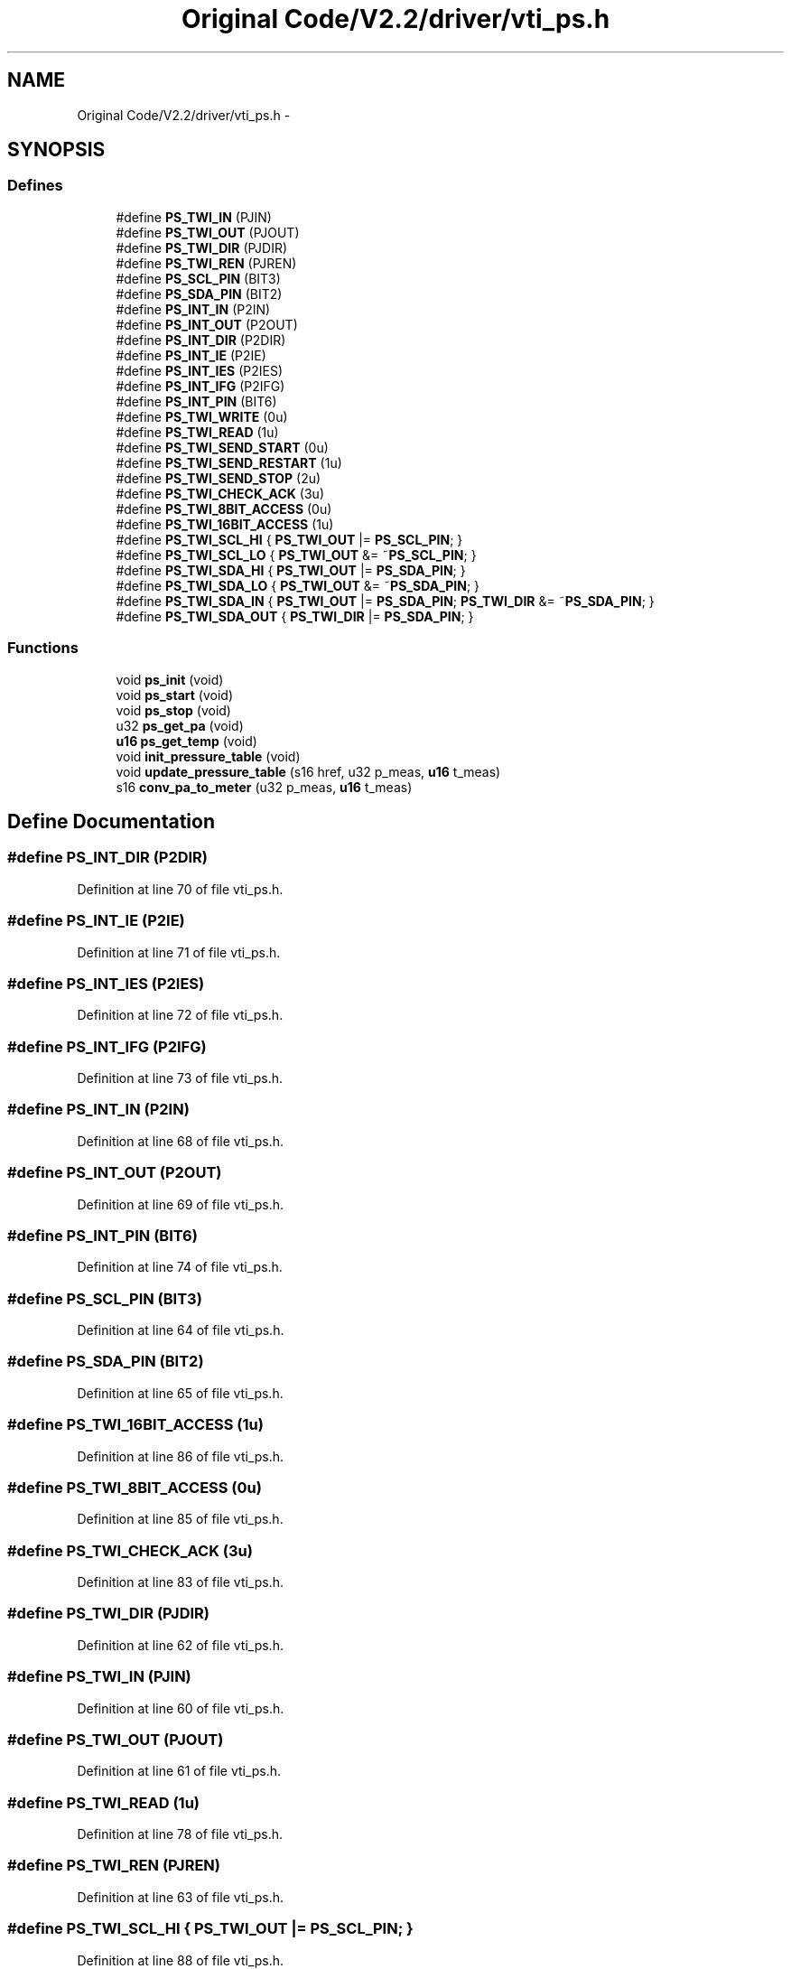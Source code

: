 .TH "Original Code/V2.2/driver/vti_ps.h" 3 "Sun Jun 16 2013" "Version VER 0.0" "Chronos Ti - Original Firmware" \" -*- nroff -*-
.ad l
.nh
.SH NAME
Original Code/V2.2/driver/vti_ps.h \- 
.SH SYNOPSIS
.br
.PP
.SS "Defines"

.in +1c
.ti -1c
.RI "#define \fBPS_TWI_IN\fP   (PJIN)"
.br
.ti -1c
.RI "#define \fBPS_TWI_OUT\fP   (PJOUT)"
.br
.ti -1c
.RI "#define \fBPS_TWI_DIR\fP   (PJDIR)"
.br
.ti -1c
.RI "#define \fBPS_TWI_REN\fP   (PJREN)"
.br
.ti -1c
.RI "#define \fBPS_SCL_PIN\fP   (BIT3)"
.br
.ti -1c
.RI "#define \fBPS_SDA_PIN\fP   (BIT2)"
.br
.ti -1c
.RI "#define \fBPS_INT_IN\fP   (P2IN)"
.br
.ti -1c
.RI "#define \fBPS_INT_OUT\fP   (P2OUT)"
.br
.ti -1c
.RI "#define \fBPS_INT_DIR\fP   (P2DIR)"
.br
.ti -1c
.RI "#define \fBPS_INT_IE\fP   (P2IE)"
.br
.ti -1c
.RI "#define \fBPS_INT_IES\fP   (P2IES)"
.br
.ti -1c
.RI "#define \fBPS_INT_IFG\fP   (P2IFG)"
.br
.ti -1c
.RI "#define \fBPS_INT_PIN\fP   (BIT6)"
.br
.ti -1c
.RI "#define \fBPS_TWI_WRITE\fP   (0u)"
.br
.ti -1c
.RI "#define \fBPS_TWI_READ\fP   (1u)"
.br
.ti -1c
.RI "#define \fBPS_TWI_SEND_START\fP   (0u)"
.br
.ti -1c
.RI "#define \fBPS_TWI_SEND_RESTART\fP   (1u)"
.br
.ti -1c
.RI "#define \fBPS_TWI_SEND_STOP\fP   (2u)"
.br
.ti -1c
.RI "#define \fBPS_TWI_CHECK_ACK\fP   (3u)"
.br
.ti -1c
.RI "#define \fBPS_TWI_8BIT_ACCESS\fP   (0u)"
.br
.ti -1c
.RI "#define \fBPS_TWI_16BIT_ACCESS\fP   (1u)"
.br
.ti -1c
.RI "#define \fBPS_TWI_SCL_HI\fP   { \fBPS_TWI_OUT\fP |=  \fBPS_SCL_PIN\fP; }"
.br
.ti -1c
.RI "#define \fBPS_TWI_SCL_LO\fP   { \fBPS_TWI_OUT\fP &= ~\fBPS_SCL_PIN\fP; }"
.br
.ti -1c
.RI "#define \fBPS_TWI_SDA_HI\fP   { \fBPS_TWI_OUT\fP |=  \fBPS_SDA_PIN\fP; }"
.br
.ti -1c
.RI "#define \fBPS_TWI_SDA_LO\fP   { \fBPS_TWI_OUT\fP &= ~\fBPS_SDA_PIN\fP; }"
.br
.ti -1c
.RI "#define \fBPS_TWI_SDA_IN\fP   { \fBPS_TWI_OUT\fP |=  \fBPS_SDA_PIN\fP; \fBPS_TWI_DIR\fP &= ~\fBPS_SDA_PIN\fP; }"
.br
.ti -1c
.RI "#define \fBPS_TWI_SDA_OUT\fP   { \fBPS_TWI_DIR\fP |=  \fBPS_SDA_PIN\fP; }"
.br
.in -1c
.SS "Functions"

.in +1c
.ti -1c
.RI "void \fBps_init\fP (void)"
.br
.ti -1c
.RI "void \fBps_start\fP (void)"
.br
.ti -1c
.RI "void \fBps_stop\fP (void)"
.br
.ti -1c
.RI "u32 \fBps_get_pa\fP (void)"
.br
.ti -1c
.RI "\fBu16\fP \fBps_get_temp\fP (void)"
.br
.ti -1c
.RI "void \fBinit_pressure_table\fP (void)"
.br
.ti -1c
.RI "void \fBupdate_pressure_table\fP (s16 href, u32 p_meas, \fBu16\fP t_meas)"
.br
.ti -1c
.RI "s16 \fBconv_pa_to_meter\fP (u32 p_meas, \fBu16\fP t_meas)"
.br
.in -1c
.SH "Define Documentation"
.PP 
.SS "#define \fBPS_INT_DIR\fP   (P2DIR)"
.PP
Definition at line 70 of file vti_ps\&.h\&.
.SS "#define \fBPS_INT_IE\fP   (P2IE)"
.PP
Definition at line 71 of file vti_ps\&.h\&.
.SS "#define \fBPS_INT_IES\fP   (P2IES)"
.PP
Definition at line 72 of file vti_ps\&.h\&.
.SS "#define \fBPS_INT_IFG\fP   (P2IFG)"
.PP
Definition at line 73 of file vti_ps\&.h\&.
.SS "#define \fBPS_INT_IN\fP   (P2IN)"
.PP
Definition at line 68 of file vti_ps\&.h\&.
.SS "#define \fBPS_INT_OUT\fP   (P2OUT)"
.PP
Definition at line 69 of file vti_ps\&.h\&.
.SS "#define \fBPS_INT_PIN\fP   (BIT6)"
.PP
Definition at line 74 of file vti_ps\&.h\&.
.SS "#define \fBPS_SCL_PIN\fP   (BIT3)"
.PP
Definition at line 64 of file vti_ps\&.h\&.
.SS "#define \fBPS_SDA_PIN\fP   (BIT2)"
.PP
Definition at line 65 of file vti_ps\&.h\&.
.SS "#define \fBPS_TWI_16BIT_ACCESS\fP   (1u)"
.PP
Definition at line 86 of file vti_ps\&.h\&.
.SS "#define \fBPS_TWI_8BIT_ACCESS\fP   (0u)"
.PP
Definition at line 85 of file vti_ps\&.h\&.
.SS "#define \fBPS_TWI_CHECK_ACK\fP   (3u)"
.PP
Definition at line 83 of file vti_ps\&.h\&.
.SS "#define \fBPS_TWI_DIR\fP   (PJDIR)"
.PP
Definition at line 62 of file vti_ps\&.h\&.
.SS "#define \fBPS_TWI_IN\fP   (PJIN)"
.PP
Definition at line 60 of file vti_ps\&.h\&.
.SS "#define \fBPS_TWI_OUT\fP   (PJOUT)"
.PP
Definition at line 61 of file vti_ps\&.h\&.
.SS "#define \fBPS_TWI_READ\fP   (1u)"
.PP
Definition at line 78 of file vti_ps\&.h\&.
.SS "#define \fBPS_TWI_REN\fP   (PJREN)"
.PP
Definition at line 63 of file vti_ps\&.h\&.
.SS "#define \fBPS_TWI_SCL_HI\fP   { \fBPS_TWI_OUT\fP |=  \fBPS_SCL_PIN\fP; }"
.PP
Definition at line 88 of file vti_ps\&.h\&.
.SS "#define \fBPS_TWI_SCL_LO\fP   { \fBPS_TWI_OUT\fP &= ~\fBPS_SCL_PIN\fP; }"
.PP
Definition at line 89 of file vti_ps\&.h\&.
.SS "#define \fBPS_TWI_SDA_HI\fP   { \fBPS_TWI_OUT\fP |=  \fBPS_SDA_PIN\fP; }"
.PP
Definition at line 90 of file vti_ps\&.h\&.
.SS "#define \fBPS_TWI_SDA_IN\fP   { \fBPS_TWI_OUT\fP |=  \fBPS_SDA_PIN\fP; \fBPS_TWI_DIR\fP &= ~\fBPS_SDA_PIN\fP; }"
.PP
Definition at line 92 of file vti_ps\&.h\&.
.SS "#define \fBPS_TWI_SDA_LO\fP   { \fBPS_TWI_OUT\fP &= ~\fBPS_SDA_PIN\fP; }"
.PP
Definition at line 91 of file vti_ps\&.h\&.
.SS "#define \fBPS_TWI_SDA_OUT\fP   { \fBPS_TWI_DIR\fP |=  \fBPS_SDA_PIN\fP; }"
.PP
Definition at line 93 of file vti_ps\&.h\&.
.SS "#define \fBPS_TWI_SEND_RESTART\fP   (1u)"
.PP
Definition at line 81 of file vti_ps\&.h\&.
.SS "#define \fBPS_TWI_SEND_START\fP   (0u)"
.PP
Definition at line 80 of file vti_ps\&.h\&.
.SS "#define \fBPS_TWI_SEND_STOP\fP   (2u)"
.PP
Definition at line 82 of file vti_ps\&.h\&.
.SS "#define \fBPS_TWI_WRITE\fP   (0u)"
.PP
Definition at line 77 of file vti_ps\&.h\&.
.SH "Function Documentation"
.PP 
.SS "s16 \fBconv_pa_to_meter\fP (u32p_meas, \fBu16\fPt_meas)"
.PP
Definition at line 509 of file vti_ps\&.c\&.
.SS "void \fBinit_pressure_table\fP (void)"
.PP
Definition at line 445 of file vti_ps\&.c\&.
.SS "u32 \fBps_get_pa\fP (void)"
.PP
Definition at line 384 of file vti_ps\&.c\&.
.SS "\fBu16\fP \fBps_get_temp\fP (void)"
.PP
Definition at line 408 of file vti_ps\&.c\&.
.SS "void \fBps_init\fP (void)"
.PP
Definition at line 85 of file vti_ps\&.c\&.
.SS "void \fBps_start\fP (void)"
.PP
Definition at line 124 of file vti_ps\&.c\&.
.SS "void \fBps_stop\fP (void)"
.PP
Definition at line 138 of file vti_ps\&.c\&.
.SS "void \fBupdate_pressure_table\fP (s16href, u32p_meas, \fBu16\fPt_meas)"
.PP
Definition at line 462 of file vti_ps\&.c\&.
.SH "Author"
.PP 
Generated automatically by Doxygen for Chronos Ti - Original Firmware from the source code\&.
